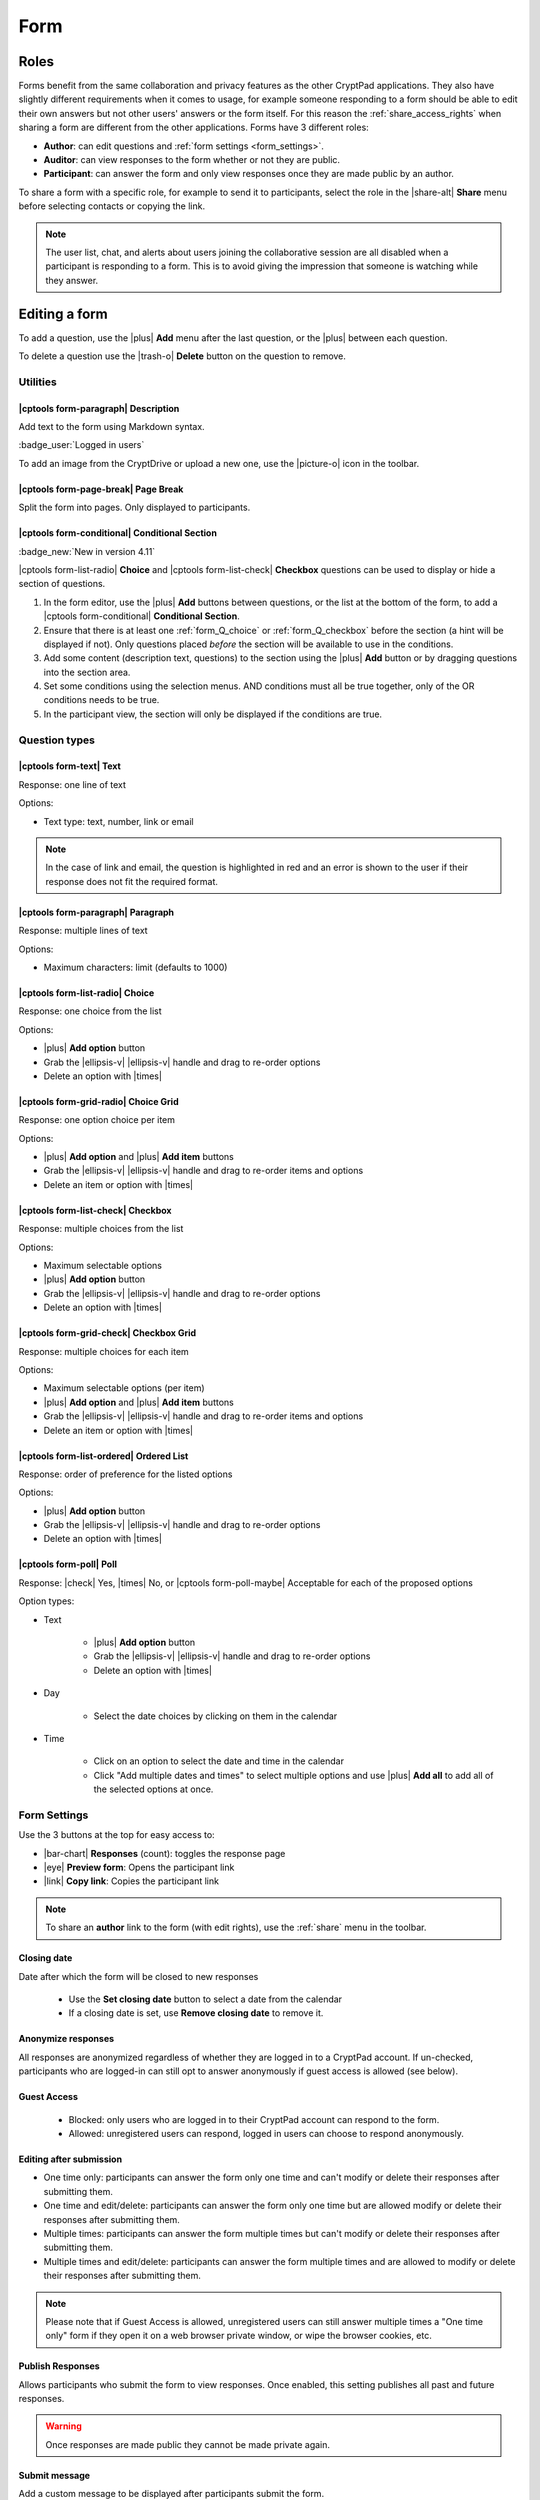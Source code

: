 .. _app_form:

Form
=====

.. image:: /images/app-form-preview.png
   :class: screenshot
   :alt: preview of the Form application

Roles
-----

Forms benefit from the same collaboration and privacy features as the other CryptPad applications. They also have slightly different requirements when it comes to usage, for example someone responding to a form should be able to edit their own answers but not other users' answers or the form itself. For this reason the :ref:`share_access_rights` when sharing a form are different from the other applications. Forms have 3 different roles:

- **Author**: can edit questions and :ref:`form settings <form_settings>`.
- **Auditor**: can view responses to the form whether or not they are public.
- **Participant**: can answer the form and only view responses once they are made public by an author.

To share a form with a specific role, for example to send it to participants, select the role in the |share-alt| **Share** menu before selecting contacts or copying the link.

.. image:: /images/app-form-share.png
   :class: screenshot
   :alt: the share menu in the form application, showing the three roles: participant, auditor, and author.

.. note::

   The user list, chat, and alerts about users joining the collaborative session are all disabled when a participant is responding to a form. This is to avoid giving the impression that someone is watching while they answer.

Editing a form
---------------

To add a question, use the |plus| **Add** menu after the last question, or the |plus| between each question.

To delete a question use the |trash-o| **Delete** button on the question to remove.

Utilities
~~~~~~~~~~

|cptools form-paragraph| Description
++++++++++++++++++++++++++++++++++++

Add text to the form using Markdown syntax.

:badge_user:`Logged in users`

To add an image from the CryptDrive or upload a new one, use the |picture-o| icon in the toolbar.

|cptools form-page-break| Page Break
+++++++++++++++++++++++++++++++++++++

Split the form into pages. Only displayed to participants.

|cptools form-conditional| Conditional Section
++++++++++++++++++++++++++++++++++++++++++++++

:badge_new:`New in version 4.11`

|cptools form-list-radio| **Choice** and |cptools form-list-check| **Checkbox** questions can be used to display or hide a section of questions.

1. In the form editor, use the |plus| **Add** buttons between questions, or the list at the bottom of the form, to add a |cptools form-conditional| **Conditional Section**.
2. Ensure that there is at least one :ref:`form_Q_choice` or :ref:`form_Q_checkbox` before the section (a hint will be displayed if not). Only questions placed *before* the section will be available to use in the conditions.
3. Add some content (description text, questions) to the section using the |plus| **Add** button or by dragging questions into the section area.
4. Set some conditions using the selection menus. AND conditions must all be true together, only of the OR conditions needs to be true.
5. In the participant view, the section will only be displayed if the conditions are true.

Question types
~~~~~~~~~~~~~~

|cptools form-text| Text
++++++++++++++++++++++++

Response: one line of text

Options:

- Text type: text, number, link or email

.. note::

    In the case of link and email, the question is highlighted in red and an error is shown to the user if their response does not fit the required format.

|cptools form-paragraph| Paragraph
++++++++++++++++++++++++++++++++++

Response: multiple lines of text

Options:

- Maximum characters: limit (defaults to 1000)

.. _form_Q_choice:

|cptools form-list-radio| Choice
++++++++++++++++++++++++++++++++

Response: one choice from the list

Options:

- |plus| **Add option** button
- Grab the |ellipsis-v| |ellipsis-v| handle and drag to re-order options
- Delete an option with |times|

|cptools form-grid-radio| Choice Grid
+++++++++++++++++++++++++++++++++++++

Response: one option choice per item

Options:

- |plus| **Add option** and |plus| **Add item** buttons
- Grab the |ellipsis-v| |ellipsis-v| handle and drag to re-order items and options
- Delete an item or option with |times|

.. _form_Q_checkbox:

|cptools form-list-check| Checkbox
++++++++++++++++++++++++++++++++++

Response: multiple choices from the list

Options:

- Maximum selectable options
- |plus| **Add option** button
- Grab the |ellipsis-v| |ellipsis-v| handle and drag to re-order options
- Delete an option with |times|

|cptools form-grid-check| Checkbox Grid
+++++++++++++++++++++++++++++++++++++++

Response: multiple choices for each item

Options:

- Maximum selectable options (per item)
- |plus| **Add option** and |plus| **Add item** buttons
- Grab the |ellipsis-v| |ellipsis-v| handle and drag to re-order items and options
- Delete an item or option with |times|

|cptools form-list-ordered| Ordered List
++++++++++++++++++++++++++++++++++++++++

Response: order of preference for the listed options

Options:

- |plus| **Add option** button
- Grab the |ellipsis-v| |ellipsis-v| handle and drag to re-order options
- Delete an option with |times|

|cptools form-poll| Poll
++++++++++++++++++++++++

Response: |check| Yes, |times| No, or |cptools form-poll-maybe| Acceptable for each of the proposed options

Option types:

- Text

   - |plus| **Add option** button
   - Grab the |ellipsis-v| |ellipsis-v| handle and drag to re-order options
   - Delete an option with |times|

- Day

   - Select the date choices by clicking on them in the calendar

- Time

   - Click on an option to select the date and time in the calendar
   - Click "Add multiple dates and times" to select multiple options and use |plus| **Add all** to add all of the selected options at once.

.. _form_settings:

Form Settings
~~~~~~~~~~~~~

Use the 3 buttons at the top for easy access to:

- |bar-chart| **Responses** (count): toggles the response page
- |eye| **Preview form**: Opens the participant link
- |link| **Copy link**: Copies the participant link

.. note::
   To share an **author** link to the form (with edit rights), use the :ref:`share` menu in the toolbar.

Closing date
++++++++++++

Date after which the form will be closed to new responses

   - Use the **Set closing date** button to select a date from the calendar
   - If a closing date is set, use **Remove closing date** to remove it.

Anonymize responses
+++++++++++++++++++

All responses are anonymized regardless of whether they are logged in to a CryptPad account. If un-checked, participants who are logged-in can still opt to answer anonymously if guest access is allowed (see below).

Guest Access
++++++++++++

 - Blocked: only users who are logged in to their CryptPad account can respond to the form.
 - Allowed: unregistered users can respond, logged in users can choose to respond anonymously.

Editing after submission
++++++++++++++++++++++++

.. XXX TODO adapt this following paragraph to the latest UI changes

- One time only: participants can answer the form only one time and can't modify or delete their responses after submitting them.
- One time and edit/delete: participants can answer the form only one time but are allowed modify or delete their responses after submitting them.
- Multiple times: participants can answer the form multiple times but can't modify or delete their responses after submitting them.
- Multiple times and edit/delete: participants can answer the form multiple times and are allowed to modify or delete their responses after submitting them.

.. note::
   Please note that if Guest Access is allowed, unregistered users can still answer multiple times a "One time only" form if they open it on a web browser private window, or wipe the browser cookies, etc.

Publish Responses
+++++++++++++++++

Allows participants who submit the form to view responses. Once enabled, this setting publishes all past and future responses.

.. warning::

    Once responses are made public they cannot be made private again.

Submit message
++++++++++++++

Add a custom message to be displayed after participants submit the form.

Color theme
+++++++++++

Choose the background and highlight color for the form.

Responses
~~~~~~~~~

Notifications for new responses are sent to the form _owner_ through the integrated notification interface.

Advanced use-cases
~~~~~~~~~~~~~~~~~~

Anonymous responses with access list
++++++++++++++++++++++++++++++++++++

To conduct an anonymous survey with a known group of users, the anonymous answers feature can be combined with an :ref:`access_list`.

To access the form, participants need to be logged in to an account that is on the access list (either directly or through a :ref:`team <teams>` they are part of).

If anonymous answers are allowed on the form, participants are able to answer anonymously while the access list ensures they are coming from a specific group of users.

Import/Export
-------------

To export responses as a CSV file use the |download| **Export to CSV** button on the |bar-chart| **Responses** page.
